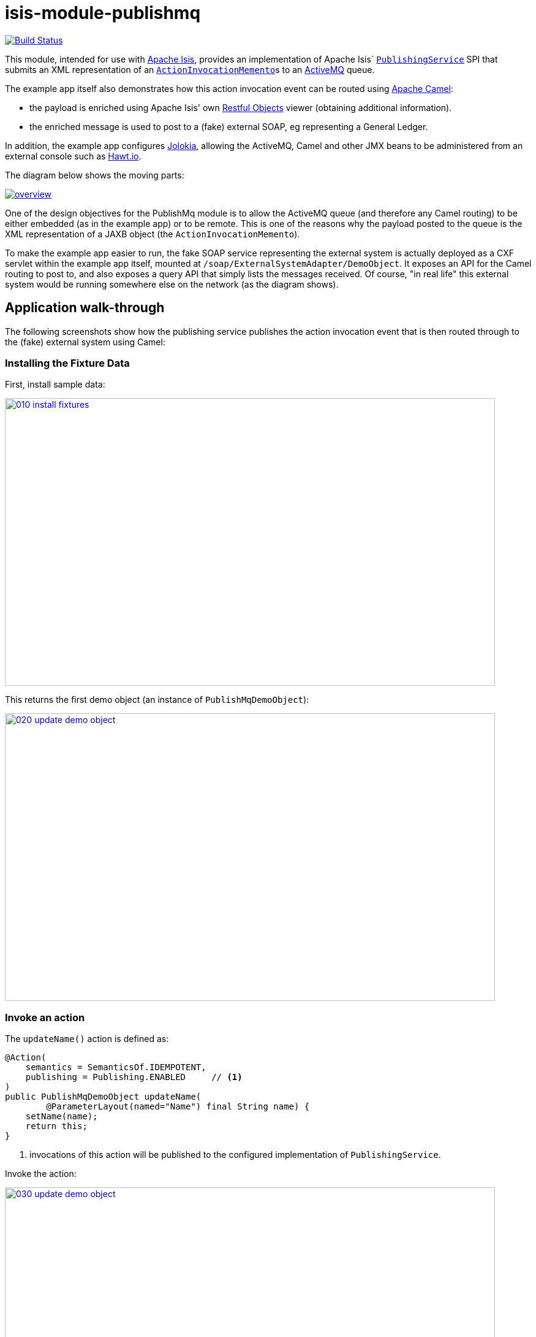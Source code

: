 = isis-module-publishmq
:_imagesdir: ./

image:https://travis-ci.org/isisaddons/isis-module-publishmq.png?branch=master[Build Status,link=https://travis-ci.org/isisaddons/isis-module-publishmq]

This module, intended for use with http://isis.apache.org[Apache Isis], provides an implementation of Apache Isis` link:http://isis.apache.org/guides/rg.html#_rg_services-spi_manpage-PublishingService[`PublishingService`] SPI that submits an XML representation of an link:https://github.com/apache/isis/blob/master/core/schema/src/main/resources/org/apache/isis/schema/aim/aim-1.0.xsd[`ActionInvocationMemento`]s to an link:http://activemq.apache.org[ActiveMQ] queue.

The example app itself also demonstrates how this action invocation event can be routed using link:http://camel.apache.org[Apache Camel]:

* the payload is enriched using Apache Isis' own link:http://isis.apache.org/guides/ug.html#_ug_restfulobjects-viewer[Restful Objects] viewer (obtaining additional information).
* the enriched message is used to post to a (fake) external SOAP, eg representing a General Ledger.

In addition, the example app configures link:https://jolokia.org/[Jolokia], allowing the ActiveMQ, Camel and other JMX beans to be administered from an external console such as link:hawt.io[Hawt.io].

The diagram below shows the moving parts:

image::webapp/src/main/webapp/images/overview.png[link="https://raw.githubusercontent.com/isisaddons/isis-module-publishmq/master/webapp/src/main/webapp/images/overview.png"]


One of the design objectives for the PublishMq module is to allow the ActiveMQ queue (and therefore any Camel routing) to be either embedded (as in the example app) or to be remote.  This is one of the reasons why the payload posted to the queue is the XML representation of a JAXB object (the `ActionInvocationMemento`).

To make the example app easier to run, the fake SOAP service representing the external system is actually deployed as a CXF servlet within the example app itself, mounted at `/soap/ExternalSystemAdapter/DemoObject`.   It exposes an API for the Camel routing to post to, and also exposes a query API that simply lists the messages received.  Of course, "in real life" this external system would be running somewhere else on the network (as the diagram shows).




== Application walk-through

The following screenshots show how the publishing service publishes the action invocation event that is then routed through to the (fake) external system using Camel:

=== Installing the Fixture Data

First, install sample data:

image::images/010-install-fixtures.png[width=800,height=469,link="https://raw.githubusercontent.com/isisaddons/isis-module-publishmq/master/images/010-install-fixtures.png"]

This returns the first demo object (an instance of `PublishMqDemoObject`):

image::images/020-update-demo-object.png[width=800,height=469,link="https://raw.githubusercontent.com/isisaddons/isis-module-publishmq/master/images/020-update-demo-object.png"]

=== Invoke an action

The `updateName()` action is defined as:

[source,java]
----
@Action(
    semantics = SemanticsOf.IDEMPOTENT,
    publishing = Publishing.ENABLED     // <1>
)
public PublishMqDemoObject updateName(
        @ParameterLayout(named="Name") final String name) {
    setName(name);
    return this;
}
----
<1> invocations of this action will be published to the configured implementation of `PublishingService`.


Invoke the action:

image::images/030-update-demo-object.png[width=800,height=469,link="https://raw.githubusercontent.com/isisaddons/isis-module-publishmq/master/images/030-update-demo-object.png"]

the value of the `name` property should, of course, be updated:

image::images/040-demo-object-updated.png[width=800,height=469,link="https://raw.githubusercontent.com/isisaddons/isis-module-publishmq/master/images/040-demo-object-updated.png"]


=== Camel routing

The example app defines the following Camel route (link:fixture/routing/src/main/resources/camel-config.xml[camel-config.xml]):

[source,xml]
----
<camelContext xmlns="http://camel.apache.org/schema/spring">
  <route id="updateFakeSoapServiceRoute">
    <from uri="activemq-broker:queue:actionInvocationsQueue"/>                  <!-- 1 -->
    <unmarshal>
      <jaxb contextPath="org.apache.isis.schema.aim.v1_0" prettyPrint="true"/>  <!-- 2 -->
    </unmarshal>
    <camel:process ref="addExchangeHeaders"/>                                   <!-- 3 -->
    <camel:choice>
      <camel:when>                                                              <!-- 4 -->
        <camel:simple>                                                          <!-- 5 -->
          ${header.aim[actionIdentifier]} ==
          'org.isisaddons.module.publishmq.fixture.dom.PublishMqDemoObject#updateName()'
        </camel:simple>
        <log message="updateName() received... "/>
        <camel:process ref="attachDtoFromRestfulObjects"/>                      <!-- 6 -->
        <camel:process ref="postToFakeExternalSoapService"/>                    <!-- 7 -->
        <log message="internalId: ${header.externalSystemInternalId}"/>         <!-- 8 -->
        <camel:to uri="stream:out"/>                                            <!-- 9 -->
      </camel:when>
      <camel:when>
        ...
      </camel:when>
    </camel:choice>
  </route>
</camelContext>
----
<1> subscribe to ActiveMQ for incoming action invocation events (in XML form).  This uses the internal `vm://` protocol for speed
<2> unmarshal to a (JAXB annotated) `ActionInvocationMemento` object
<3> using the `AddExchangeHeaders` component provided by this module to add the metadata from the `ActionInvocationMetadata` to the Camel message.  This allows the message to be routed
<4> use Camel to select which sub-route to following, using...
<5> ... the header attached earlier.  The action identifier header is usually used as the predicate for selecting the sub-route
<6> Use a processor (implemented in the example app) to attach a DTO obtained from a call to Restful Objects.
<7> Use a processor (implemented in the example app) to post a message to the fake external SOAP service.
<8> Log the id allocated by the fake server to the console.  This will increment for each call
<9> Log the message payload to the console.  Note that this does not include any attachments

The referenced beans are defined as:

[source,xml]
----
<bean id="activemq-broker"
      class="org.apache.activemq.camel.component.ActiveMQComponent">
    <property name="brokerURL" value="vm://broker?create=false&amp;waitForStart=5000"/>
</bean>
<bean id="addExchangeHeaders"
      class="org.isisaddons.module.publishmq.dom.camel.AddExchangeHeaders"/>   <!--1-->
<bean id="attachDtoFromRestfulObjects"
     class="org.isisaddons.module.publishmq.fixture.routing.AttachDemoObjectDto"
     init-method="init">                                                       <!--2-->
    <property name="base" value="${enrichWithCanonicalDto.base}"/>
    <property name="username" value="${enrichWithCanonicalDto.username}"/>
    <property name="password" value="${enrichWithCanonicalDto.password}"/>
</bean>
<bean id="postToFakeExternalSoapService"
      class="org.isisaddons.module.publishmq.fixture.routing.PostToExternalWebServiceUsingSoap"
      init-method="init">                                                     <!--3-->
    <property name="endpointAddress" value="${updateExternalSystemAdapter.endpointAddress}"/>
</bean>
----
<1> adds the exchange headers for routing (step 3 in the route, above)
<2> calls Restful Objects to obtain a DTO representing the updated entity (step 6 in the route)
<3> calls fake SOAP service (step 7 in the route)

There are two observable side-effects from the execution of this route.  Firstly, when the fake SOAP service is called, it should return an internal Id.  This, along with the rest of the message payload, are logged to the console:

image::images/050-camel-route-logging.png[width=800,height=469,link="https://raw.githubusercontent.com/isisaddons/isis-module-publishmq/master/images/050-camel-route-logging.png"]

The screenshot also highlights the two important pieces of information used by the route: the action identifier metadata -- added as a Camel header for routing -- and the target object has was updated.

Second, we can query the fake SOAP service to se the data that was posted to it.  The screenshot below uses link:http://www.soapui.org/[SOAP UI], which can generate stub requests from the fake SOAP service's WSDL (http://localhost:8080/soap/ExternalSystemAdapter/DemoObject?wsdl[http://localhost:8080/soap/ExternalSystemAdapter/DemoObject?wsdl]):

image::images/060-query-fake-server.png[width=800,height=469,link="https://raw.githubusercontent.com/isisaddons/isis-module-publishmq/master/images/060-query-fake-server.png"]


=== Proxying the REST and SOAP calls

To see in a little more detail what the `attachDtoFromRestfulObjects` and `postToFakeExternalSoapService` processors actually do, we can use the venerable link:http://ws.apache.org/tcpmon/download.cgi[tcpmon] to act as a proxy.  For example, we can set up port 6060 to forward onto port 8080:

image::images/110-proxy-restful-objects.png[width=800,height=469,link="https://raw.githubusercontent.com/isisaddons/isis-module-publishmq/master/images/110-proxy-restful-objects.png"]

We can similarly do the same for port 7070, also forwarding onto port 8080.

Then, we can reconfigure the app to use these different ports by editing link:webapp/src/main/resources/spring.properties[`spring.properties`]:

[source,ini]
----
enrichWithCanonicalDto.base=http://localhost:6060/restful/
updateExternalSystemAdapter.endpointAddress=http://localhost:7070/soap/ExternalSystemAdapter/DemoObject
...
----

When we run once more, we can see that the `attachDtoFromRestfulObjects` processor uses conneg support to obtain a specific canonical DTO that represents the original `PublishedMqDemoObject` entity:

image::images/120-conneg.png[width=800,height=469,link="https://raw.githubusercontent.com/isisaddons/isis-module-publishmq/master/images/120-conneg.png"]

Using DTOs in this way is important because we want the Camel event bus logic to be decoupled from changes to the internals of the Apache Isis app.  As the screenshot shows, the processor specifies an HTTP Accept header.  The Restful Objects viewer delegates to the configured link:http://isis.apache.org/guides/rg.html#_rg_services-spi_manpage-ContentNegotiationService[`ContentNegotiationService`] SPI, which knows how to map the `PublishedMqDemoObject` entity into the requested `DemObjectDto` DTO:

[source,java]
----
@DomainService(nature = NatureOfService.DOMAIN)
public class PublishMqDemoContentMappingService implements ContentMappingService {
    private MapperFactory mapperFactory;
    @PostConstruct
    public void init() { ... }
    ...
    @Programmatic
    @Override
    public Object map(
            final Object object,
            final List<MediaType> acceptableMediaTypes,
            final RepresentationType representationType) {
        if(object instanceof PublishMqDemoObject) {
            final Bookmark bookmark = bookmarkService.bookmarkFor(object);
            final DemoObjectDto dto = mapperFactory.getMapperFacade().map(object, DemoObjectDto.class);
            final OidDto oidDto = mapperFactory.getMapperFacade().map(bookmark, OidDto.class);
            dto.setOid(oidDto);
            return dto;
        }
        return null;
    }
    ...
}
----

The call to the fake SOAP service meanwhile is more straightforward: we observe just the regular SOAP messages (the implementation uses `wsdl2java` to create stubs, so the code is very straightforward):

image::images/210-proxy-soapservice.png[width=800,height=469,link="https://raw.githubusercontent.com/isisaddons/isis-module-publishmq/master/images/210-proxy-soapservice.png"]

=== Jolokia and Hawt.io

As mentioned in the introduction, the example app also configures Jolokia so that consoles such as Hawt.io can be used to monitor/administer internal JMX beans (including ActiveMQ and Camel).

Configuring Jolokia itself turns out to be as simple as updating the classpath and adding its servlet to the `web.xml`:

[source,xml]
----
<servlet>
    <servlet-name>jolokia-agent</servlet-name>
    <servlet-class>org.jolokia.http.AgentServlet</servlet-class>
    <init-param>
        <param-name>discoveryEnabled</param-name>
        <param-value>false</param-value>
    </init-param>
    <init-param>
        <param-name>agentDescription</param-name>
        <param-value>Apache ActiveMQ</param-value>
    </init-param>
    <load-on-startup>1</load-on-startup>
</servlet>
<servlet-mapping>
    <servlet-name>jolokia-agent</servlet-name>
    <!-- using same convention as standalone ActiveMQ -->
    <url-pattern>/api/jolokia/*</url-pattern>
</servlet-mapping>
----

With this done, we can use Hawt.io to connect to the service:

image::images/310-connect-activemq.png[width=800,height=469,link="https://raw.githubusercontent.com/isisaddons/isis-module-publishmq/master/images/310-connect-activemq.png"]

Hawt.io itself runs as a separate webapp.  For testing purposes, it can also be run from the command line, eg:

[source,bash]
----
java -jar hawtio-app-1.4.51.jar --port 9090
----


=== Monitoring ActiveMQ and Camel

Once connected we can navigate to the ActiveMQ tab:

image::images/320-monitor-activemq.png[width=800,height=469,link="https://raw.githubusercontent.com/isisaddons/isis-module-publishmq/master/images/320-monitor-activemq.png"]

and similarly to the Camel tab:

image::images/330-monitor-camel.png[width=800,height=469,link="https://raw.githubusercontent.com/isisaddons/isis-module-publishmq/master/images/330-monitor-camel.png"]




== How to run the Demo App

The prerequisite software is:

* Java JDK 7 (nb: Isis currently does not support JDK 8)
* http://maven.apache.org[maven 3] (3.2.x is recommended).

To build the demo app:

[source]
----
git clone https://github.com/isisaddons/isis-module-publishmq.git
mvn clean install
----

To run the demo app:

[source]
----
mvn antrun:run -P self-host
----

Then log on using user: `sven`, password: `pass`


If you want to proxy the Restful Objects and/or fake SOAP servers, then update `spring.properties` and run `tcpmon` or similar (as shown in the app walkthrough, above).

Hawt.io is a standalone utility that is _not_ integrated into the example webapp; if you want to run it then specify `--port` so that it runs on some other port than its default, 8080.




== How to configure/use


You can either use this module "out-of-the-box", or you can fork this repo and extend to your own requirements.

The module itself consists of submodules:

* `dom-servicespi`, containing the `PublishingService` SPI implementation
* `dom-camel`, that provides utility class to help route messages.
* `dom`, parent module



=== "Out-of-the-box"

To use "out-of-the-box":

* update your classpath by adding importing the parent module's dependency into in your parent module's `pom.xml`: +
+
[source,xml]
----
<dependencyManagement>
    <dependencies>
        <dependency>
            <groupId>${project.groupId}</groupId>
            <artifactId>isis-module-publishmq-dom</artifactId>
            <version>${isis-module-publishmq.version}</version>
            <type>pom</type>
            <scope>import</scope>
        </dependency>
        ...
    </dependencies>
</dependencyManagement>
----

* update your classpath by adding importing the `-dom-servicespi` dependency in your project's `dom` module's `pom.xml`: +
+
[source,xml]
----
<dependencies>
    <dependency>
        <groupId>org.isisaddons.module.publishmq</groupId>
        <artifactId>isis-module-publishmq-dom-servicespi</artifactId>
    </dependency>
    ...
</dependencies>
----

* if you are using Camel for routing and want to use the `AddExchangeHeaders` utility class, then -- in the appropriate module within your app -- add the dependency: +
+
[source,xml]
----
<dependencies>
    <dependency>
        <groupId>org.isisaddons.module.publishmq</groupId>
        <artifactId>isis-module-publishmq-dom-camel</artifactId>
    </dependency>
    ...
</dependencies>
----
+
In the example app all the Camel routing can be found in the `-fixture-routing` module.


* configure ActiveMQ so that the publishing service implementation can post to a queue called `actionInvocationsQueue`. +
+
In the example app this is done using Spring (link:webapp/src/main/resources/activemq-config.xml[activemq-config.xml]):
+
[source,xml]
----
<beans
  xmlns="http://www.springframework.org/schema/beans"
  xmlns:xsi="http://www.w3.org/2001/XMLSchema-instance"
  xsi:schemaLocation="http://www.springframework.org/schema/beans http://www.springframework.org/schema/beans/spring-beans.xsd
  http://activemq.apache.org/schema/core http://activemq.apache.org/schema/core/activemq-core.xsd">
    <broker xmlns="http://activemq.apache.org/schema/core"
            brokerName="broker"
            dataDirectory="${activemq.data}"
            useShutdownHook="false"
            useJmx="true"
            >
        ...
        <destinations>
            <queue physicalName="actionInvocationsQueue"/>
        </destinations>
        ...
    </broker>
</beans>
----
+
This is bootstrapped in the `web.xml`:
+
[source,xml]
----
<listener>
    <listener-class>org.springframework.web.context.ContextLoaderListener</listener-class>
</listener>
<context-param>
    <param-name>contextConfigLocation</param-name>
    <param-value>
        classpath:activemq-config.xml
    </param-value>
</context-param>
----

Notes:
* Check for later releases by searching http://search.maven.org/#search|ga|1|isis-module-publishmq-dom[Maven Central Repo]).


==== "Out-of-the-box" (-SNAPSHOT)

If you want to use the current `-SNAPSHOT`, then the steps are the same as above, except:

* when updating the classpath, specify the appropriate -SNAPSHOT version:

* add the repository definition to pick up the most recent snapshot (we use the Cloudbees continuous integration service). We suggest defining the repository in a `&lt;profile&gt;`:


=== Forking the repo

If instead you want to extend this module's functionality, then we recommend that you fork this repo. The repo is
structured as follows:

* `pom.xml` - parent pom
* `dom` - the module implementation, itself a parent with submodules:
** `dom-servicespi` - the implementation of `PublishingServiceUsingActiveMq`; depends on the Apache Isis applib
** `dom-camel` - providing the `AddExchangeHeaders` utility for routing messages using Camel
* `fixture` - fixtures, itself a parent with submodules:
** `fixture-dom` - holding a sample domain objects; depends on `dom-servicespi`
** `fixture-scripts` - holding sample fixture (data) setup scripts
** `fixture-canonical` - defines the canonical `DemoObjectDto`, as queried for using Restful Objects.  This uses `xjc` to convert the XSD into the Java DTO.
** `fixture-canonicalmappings` - contains the implementation of `ContentMappingService` to map the `PublishMqDemoObject` entity to `DemoObjectDto` DTO
** `fixture-routing` - contains the example Camel rout
* `externalsystemadapter` - parent module for the fake external system exposing a SOAP web service:
** `externalsystemadapter-wsdl` - defines the WSDL for the fake SOAP service
** `externalsystemadapter-wsdlgen` - generates the stub classes for both client and server
** `externalsystemadapter-fakeserver` - implementation of the fake server (embedded in the example webapp for convenience/testing)
* `integtests` - (TODO) integration tests for the module; depends on `fixture-dom`
* `webapp` - demo webapp (see above screenshots); depends on `dom` and `fixture`

Only the `dom` module (with its submodules) is released to Maven Central Repo. The versions of the other modules are purposely left at `0.0.1-SNAPSHOT` because they are not intended to be released.



== Also of note

The example app contains a few other little tricks that may be useful if you are looking to deploy a similar architecture for your own application.

=== Generate Canonical DTO referencing Apache Isis' DTOs

As of 1.9.0 Apache Isis includes the link:http://isis.apache.org/schema/aim/aim.xsd[`aim.xsd`] (action invocation memento) and http://isis.apache.org/schema/common/common.xsd[`common.xsd`] (common data types) schemas.  The `PublishingServiceMq` uses the `aim.xsd` schema (or rather, its Java JAXB equivalent, `ActionInvocationMemento`, directly.  The `common.xsd` schema is referenced both by `aim.xsd` for its definition of bookmarks (oids) to objects.

The `common.xsd` is _also_ used by the example app in the construction of its own canonical `DemoObjectDto`, because it is `xs:import`'ed into the corresponding link:fixture/canonical/src/main/resources/org/isisaddons/module/publishmq/fixture/canonical/demoobject.xsd[`demoobject.xsd`] schema (from which `DemoObjectDto` is generated).   A link:fixture/canonical/src/main/resources/org/isisaddons/module/publishmq/fixture/canonical/demoobject-binding.xml[binding file] is used to ensure that classes for the imported `common.xsd` are not regenerated, and that the Java import statements refer to the correct package.   This is all configured in the corresponding link:fixture/canonical/pom.xml#L65[`pom.xml`] file.


=== Centralized Spring configuration

In the example app Spring is used to bootstrap ActiveMQ (link:webapp/src/main/resources/activemq-config.xml[`activemq-config.xml`]), and Camel (link:fixture/routing/src/main/resources/camel-config.xml[`camel-config.xml`]), and also the fake SOAP Subscriber (link:webapp/src/main/resources/externalSystemFakeServer-config.xml[`externalSystemFakeServer-config.xml`]).  The configuration for all is centralized through a propertyPlaceholderConfigurer bean (defined in link:webapp/src/main/resources/propertyPlaceholderConfigurer-config.xml#L23[`propertyPlaceholderConfigurer-config.xml`]).

The location of the property file is specified in the link:webapp/src/main/webapp/WEB-INF/web.xml#L44[`web.xml`]:

[source,xml]
----
<context-param>
    <param-name>spring.config.file</param-name>
    <param-value>classpath:spring.properties</param-value>
</context-param>
----

where link:webapp/src/main/resources/spring.properties[`spring.properties`] is:

[source,ini]
----
activemq.data=activemq-data
enrichWithCanonicalDto.base=http://localhost:8080/restful/
enrichWithCanonicalDto.username=sven
enrichWithCanonicalDto.password=pass
updateExternalSystemAdapter.endpointAddress=http://localhost:8080/soap/ExternalSystemAdapter/DemoObject
----

If necessary the location of this config file can be overridden; see link:http://isis.apache.org/guides/ug.html#_ug_deployment_externalized-configuration[this topic] in the Apache Isis user guide.


=== WSDL to Java

Similar to the way in which the .xsd schemas are converted to Java, `wsdl2java` is used to convert the fake server's WSDL to Java stubs.  This WSDL can be found link:externalsystemadapter/wsdl/src/main/resources/org/isisaddons/module/publishmq/externalsystemadapter/wsdl/DemoObject.wsdl[here]; the `pom.xml` configuration can be found link:https://github.com/isisaddons/isis-module-publishmq/blob/master/externalsystemadapter/wsdlgen/pom.xml#L76[here].





== Related Modules/Services

The http://github.com/isisaddons/isis-module-publishing[Isis addons' publishing] module provides an alternative implementation of `PublishingService` SPI that publishes to a database table.




== Known issues

None at this time.



== Change Log

* `1.9.0` - (TODO) released against Isis 1.9.0



== Legal Stuff

=== License

[source]
----
Copyright 2015 Dan Haywood

Licensed under the Apache License, Version 2.0 (the
"License"); you may not use this file except in compliance
with the License.  You may obtain a copy of the License at

    http://www.apache.org/licenses/LICENSE-2.0

Unless required by applicable law or agreed to in writing,
software distributed under the License is distributed on an
"AS IS" BASIS, WITHOUT WARRANTIES OR CONDITIONS OF ANY
KIND, either express or implied.  See the License for the
specific language governing permissions and limitations
under the License.
----

=== Dependencies

The module depends on link:http://activemq.apache.org[ActiveMQ] and also link:http://camel.apache.org[Camel].  The latter can be considered optional, because that dependency only provides a supporting utility class (`AddExchangeHeaders`).




== Maven deploy notes

Only the `dom` module is deployed, and is done so using Sonatype's OSS support (see
http://central.sonatype.org/pages/apache-maven.html[user guide]).

=== Release to Sonatype's Snapshot Repo

To deploy a snapshot, use:

[source]
----
pushd dom
mvn clean deploy
popd
----

The artifacts should be available in Sonatype's
https://oss.sonatype.org/content/repositories/snapshots[Snapshot Repo].



=== Release to Maven Central

The `release.sh` script automates the release process. It performs the following:

* performs a sanity check (`mvn clean install -o`) that everything builds ok
* bumps the `pom.xml` to a specified release version, and tag
* performs a double check (`mvn clean install -o`) that everything still builds ok
* releases the code using `mvn clean deploy`
* bumps the `pom.xml` to a specified release version

For example:

[source]
----
sh release.sh 1.9.0 \
              1.10.0-SNAPSHOT \
              dan@haywood-associates.co.uk \
              "this is not really my passphrase"
----

where
* `$1` is the release version
* `$2` is the snapshot version
* `$3` is the email of the secret key (`~/.gnupg/secring.gpg`) to use for signing
* `$4` is the corresponding passphrase for that secret key.

Other ways of specifying the key and passphrase are available, see the `pgp-maven-plugin`'s
http://kohsuke.org/pgp-maven-plugin/secretkey.html[documentation]).

If the script completes successfully, then push changes:

[source]
----
git push origin master
git push origin 1.9.0
----

If the script fails to complete, then identify the cause, perform a `git reset --hard` to start over and fix the issue
before trying again. Note that in the `dom`'s `pom.xml` the `nexus-staging-maven-plugin` has the
`autoReleaseAfterClose` setting set to `true` (to automatically stage, close and the release the repo). You may want
to set this to `false` if debugging an issue.

According to Sonatype's guide, it takes about 10 minutes to sync, but up to 2 hours to update http://search.maven.org[search].